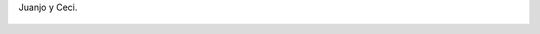 Juanjo y Ceci.

.. figure:: 200808160019221_3426132759.thumbnail.jpg
  :target: 200808160019221_3426132759.jpg

